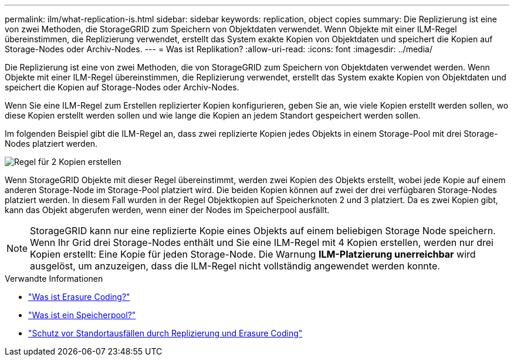 ---
permalink: ilm/what-replication-is.html 
sidebar: sidebar 
keywords: replication, object copies 
summary: Die Replizierung ist eine von zwei Methoden, die StorageGRID zum Speichern von Objektdaten verwendet. Wenn Objekte mit einer ILM-Regel übereinstimmen, die Replizierung verwendet, erstellt das System exakte Kopien von Objektdaten und speichert die Kopien auf Storage-Nodes oder Archiv-Nodes. 
---
= Was ist Replikation?
:allow-uri-read: 
:icons: font
:imagesdir: ../media/


[role="lead"]
Die Replizierung ist eine von zwei Methoden, die von StorageGRID zum Speichern von Objektdaten verwendet werden. Wenn Objekte mit einer ILM-Regel übereinstimmen, die Replizierung verwendet, erstellt das System exakte Kopien von Objektdaten und speichert die Kopien auf Storage-Nodes oder Archiv-Nodes.

Wenn Sie eine ILM-Regel zum Erstellen replizierter Kopien konfigurieren, geben Sie an, wie viele Kopien erstellt werden sollen, wo diese Kopien erstellt werden sollen und wie lange die Kopien an jedem Standort gespeichert werden sollen.

Im folgenden Beispiel gibt die ILM-Regel an, dass zwei replizierte Kopien jedes Objekts in einem Storage-Pool mit drei Storage-Nodes platziert werden.

image::../media/ilm_replication_make_2_copies.png[Regel für 2 Kopien erstellen]

Wenn StorageGRID Objekte mit dieser Regel übereinstimmt, werden zwei Kopien des Objekts erstellt, wobei jede Kopie auf einem anderen Storage-Node im Storage-Pool platziert wird. Die beiden Kopien können auf zwei der drei verfügbaren Storage-Nodes platziert werden. In diesem Fall wurden in der Regel Objektkopien auf Speicherknoten 2 und 3 platziert. Da es zwei Kopien gibt, kann das Objekt abgerufen werden, wenn einer der Nodes im Speicherpool ausfällt.


NOTE: StorageGRID kann nur eine replizierte Kopie eines Objekts auf einem beliebigen Storage Node speichern. Wenn Ihr Grid drei Storage-Nodes enthält und Sie eine ILM-Regel mit 4 Kopien erstellen, werden nur drei Kopien erstellt: Eine Kopie für jeden Storage-Node. Die Warnung *ILM-Platzierung unerreichbar* wird ausgelöst, um anzuzeigen, dass die ILM-Regel nicht vollständig angewendet werden konnte.

.Verwandte Informationen
* link:what-erasure-coding-is.html["Was ist Erasure Coding?"]
* link:what-storage-pool-is.html["Was ist ein Speicherpool?"]
* link:using-multiple-storage-pools-for-cross-site-replication.html["Schutz vor Standortausfällen durch Replizierung und Erasure Coding"]

